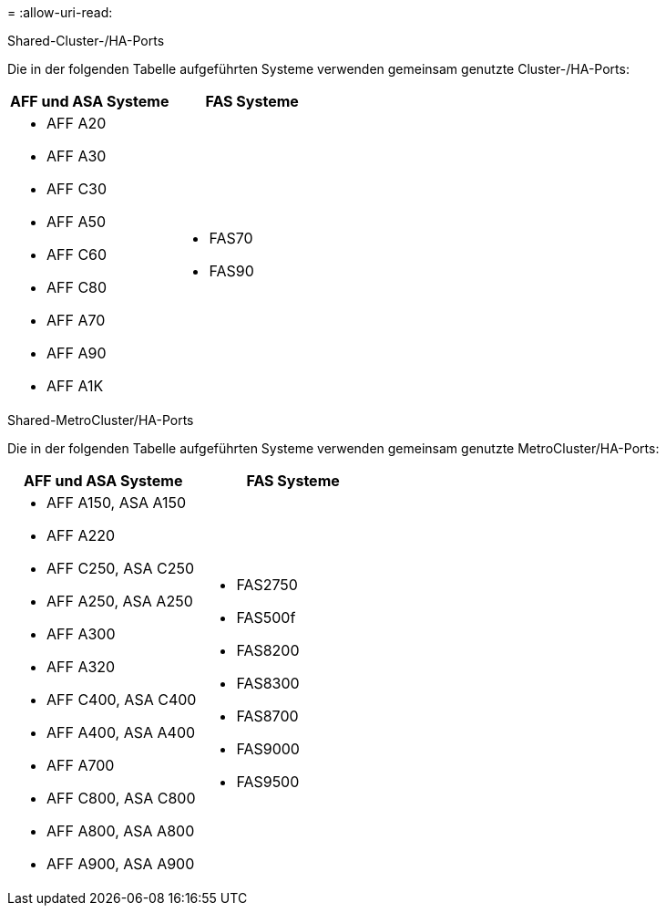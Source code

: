 = 
:allow-uri-read: 


[role="tabbed-block"]
====
.Shared-Cluster-/HA-Ports
--
Die in der folgenden Tabelle aufgeführten Systeme verwenden gemeinsam genutzte Cluster-/HA-Ports:

[cols="2*"]
|===
| AFF und ASA Systeme | FAS Systeme 


 a| 
* AFF A20
* AFF A30
* AFF C30
* AFF A50
* AFF C60
* AFF C80
* AFF A70
* AFF A90
* AFF A1K

 a| 
* FAS70
* FAS90


|===
--
.Shared-MetroCluster/HA-Ports
--
Die in der folgenden Tabelle aufgeführten Systeme verwenden gemeinsam genutzte MetroCluster/HA-Ports:

[cols="2*"]
|===
| AFF und ASA Systeme | FAS Systeme 


 a| 
* AFF A150, ASA A150
* AFF A220
* AFF C250, ASA C250
* AFF A250, ASA A250
* AFF A300
* AFF A320
* AFF C400, ASA C400
* AFF A400, ASA A400
* AFF A700
* AFF C800, ASA C800
* AFF A800, ASA A800
* AFF A900, ASA A900

 a| 
* FAS2750
* FAS500f
* FAS8200
* FAS8300
* FAS8700
* FAS9000
* FAS9500


|===
--
====